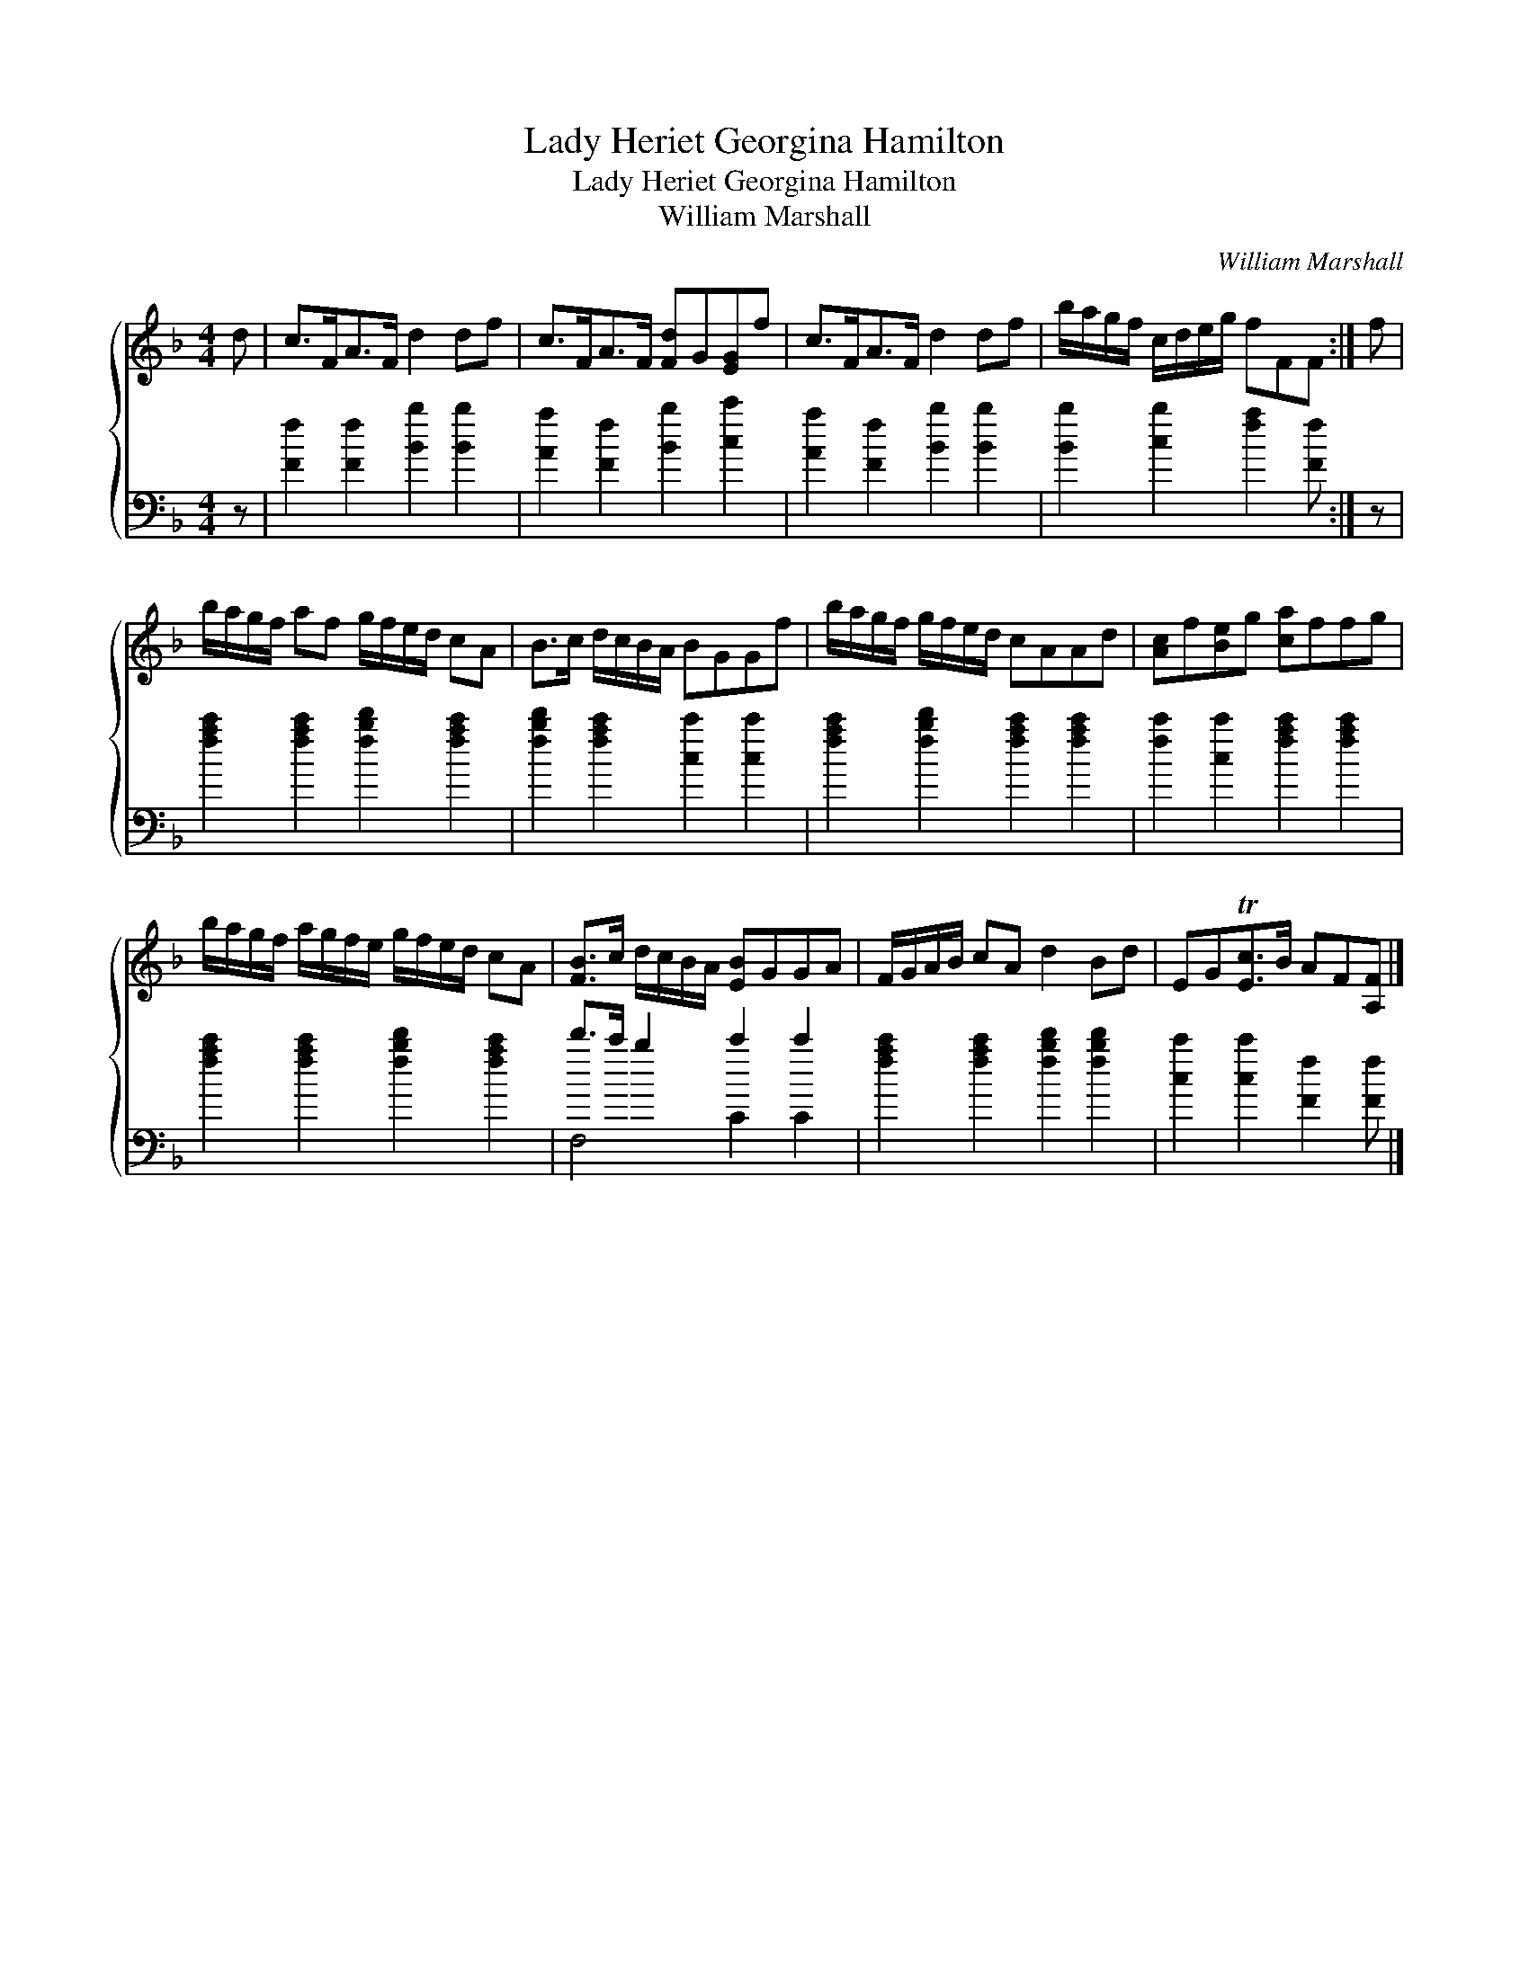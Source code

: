 X:1
T:Lady Heriet Georgina Hamilton
T:Lady Heriet Georgina Hamilton
T:William Marshall
C:William Marshall
%%score { 1 ( 2 3 ) }
L:1/8
M:4/4
K:F
V:1 treble 
V:2 bass 
V:3 bass 
V:1
 d | c>FA>F d2 df | c>FA>F [Fd]G[EG]f | c>FA>F d2 df | b/a/g/f/ c/d/e/g/ fFF :| f | %6
 b/a/g/f/ af g/f/e/d/ cA | B>c d/c/B/A/ BGGf | b/a/g/f/ g/f/e/d/ cAAd | [Ac]f[Be]g [ca]ffg | %10
 b/a/g/f/ a/g/f/e/ g/f/e/d/ cA | [FB]>c d/c/B/A/ [EB]GGA | F/G/A/B/ cA d2 Bd | EGT[Ec]>B AF[A,F] |] %14
V:2
 z | [Ff]2 [Ff]2 [Bb]2 [Bb]2 | [Aa]2 [Ff]2 [Bb]2 [cc']2 | [Aa]2 [Ff]2 [Bb]2 [Bb]2 | %4
 [Bb]2 [cb]2 [fa]2 [Ff] :| z | [fac']2 [fac']2 [fbd']2 [fac']2 | [fbd']2 [fac']2 [cc']2 [cc']2 | %8
 [fac']2 [fbd']2 [fac']2 [fac']2 | [fc']2 [cc']2 [fac']2 [fac']2 | %10
 [fac']2 [fac']2 [fbd']2 [fac']2 | d'>c' b2 c'2 c'2 | [fac']2 [fac']2 [fbd']2 [fbd']2 | %13
 [cc']2 [cc']2 [Ff]2 [Ff] |] %14
V:3
 x | x8 | x8 | x8 | x7 :| x | x8 | x8 | x8 | x8 | x8 | F,4 C2 C2 | x8 | x7 |] %14

